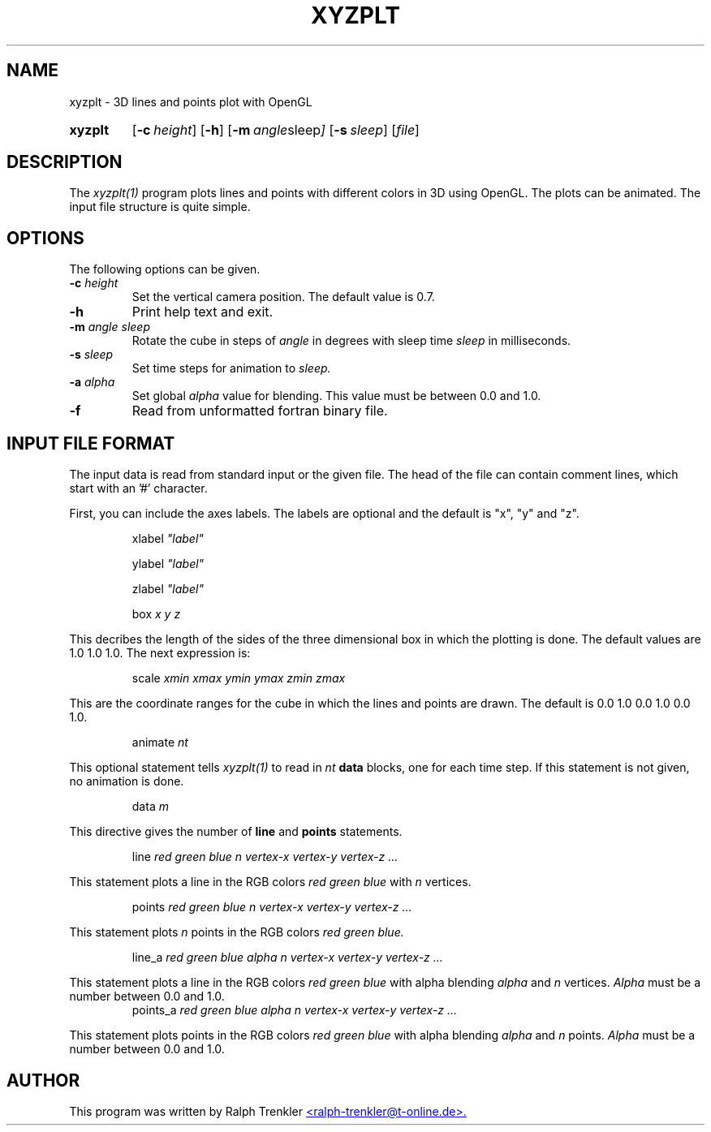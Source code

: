 .TH XYZPLT 1 "May 2022"
.SH NAME
xyzplt \- 3D lines and points plot with OpenGL
.SY xyzplt
.OP \-c height
.OP \-h
.OP \-m "angle sleep"
.OP \-s sleep
.RI [ file ]
.YS
.SH DESCRIPTION
The
.I xyzplt(1)
program plots lines and points with different colors in 3D using OpenGL.
The plots can be animated.
The input file structure is quite simple.
.SH OPTIONS
The following options can be given.
.TP
.BI \-c " height"
Set the vertical camera position.
The default value is 0.7.
.TP
.BI \-h
Print help text and exit.
.TP
.BI \-m " angle sleep"
Rotate the cube in steps of
.I angle
in degrees with sleep time
.I sleep
in milliseconds.
.TP
.BI \-s " sleep"
Set time steps for animation to
.I sleep.
.TP
.BI \-a " alpha"
Set global
.I alpha
value for blending.
This value must be between 0.0 and 1.0.
.TP
.BI \-f
Read from unformatted fortran binary file.
.SH INPUT FILE FORMAT
The input data is read from standard input or the given file.
The head of the file can contain comment lines, which start with
an '#' character.

First, you can include the axes labels.
The labels are optional and the default is "x", "y" and "z".

.RS
.RI xlabel " ""label"""
.RE

.RS
.RI ylabel " ""label"""
.RE

.RS
.RI zlabel " ""label"""
.RE

.RS
.RI box " x y z"
.RE

This decribes the length of the sides of the three dimensional box in
which the plotting is done.
The default values are 1.0 1.0 1.0.
The next expression is:

.RS
.RI scale " xmin xmax ymin ymax zmin zmax"
.RE

This are the coordinate ranges for the cube in which the lines and points
are drawn.
The default is 0.0 1.0 0.0 1.0 0.0 1.0.

.RS
.RI animate " nt"
.RE

This optional statement tells
.I xyzplt(1)
to read in
.I nt
.B data
blocks, one for each time step.
If this statement is not given, no animation is done.

.RS
.RI data " m"
.RE

This directive gives the number of
.B line
and
.B points
statements.

.RS
.RI line " red green blue n"
.I vertex-x vertex-y vertex-z "..."
.RE

This statement plots a line in the RGB colors
.I red green blue
with
.I n
vertices.

.RS
.RI points " red green blue n"
.I vertex-x vertex-y vertex-z "..."
.RE

This statement plots
.I n
points in the RGB colors
.I red green blue.

.RS
.RI line_a " red green blue alpha n"
.I vertex-x vertex-y vertex-z "..."
.RE

This statement plots a line in the RGB colors
.I red green blue
with alpha blending
.I alpha
and
.I n
vertices.
.I Alpha 
must be a number between 0.0 and 1.0.
.RS
.RI points_a " red green blue alpha n"
.I vertex-x vertex-y vertex-z "..."
.RE

This statement plots points in the RGB colors
.I red green blue
with alpha blending
.I alpha
and
.I n
points.
.I Alpha 
must be a number between 0.0 and 1.0.
.SH AUTHOR
This program was written by Ralph Trenkler
.MT
<ralph-trenkler@t-online.de>.
.ME
